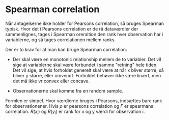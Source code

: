 * Spearman correlation

Når antagelserne ikke holder for Pearsons correlation, så bruges Spearman typisk. Hvor det i Pearsons correlation er de rå dataværdier der sammenlignes, tages i Spearman oreraltion den rank hver observation har i variablerne, og så tages correlationen mellem ranks.

Der er to krav for at man kan bruge Spearman correlation:

- Der skal være en monotonic relationship mellem de to variabler. Det vil sige at variablerne skal være forbundet i samme "retning" hele tiden. Det vil sige, at hvis forholdet generelt skal være at når x bliver større, så bliver y større, eller omvendt. Forholdet behøver ikke være linært, men det må ikke vr convex eller concave. 

- Observationerne skal komme fra en random sample.

Formlen er simpel. Hvor værdierne bruges i Pearsons, indsættes bare rank for observationener. Hvis $\rho$ er pearsons correlation og $\Gamma$ er spearmans correlation. $R(x_i)$ og $R(y_i)$ er rank for x og y værdi for observation i.

\begin{align*}
\rho =& \frac{Cov(x,y)}{s(x)s(y)} \\
     =& \frac{\sum_i (x_i - \bar{x})(y_i - \bar{y})}{\sqrt{\sum_i (x_i - \bar{x})^2 \sum_i (y_i - \bar{y})^2}} \\
\Gamma =& \frac{Cov(R(x),R(y))}{s(R(x))s(R(y))} \\
     =& \frac{\sum_i (R(x_i) - \bar{R(x)})(R(y_i) - \bar{R(y)})}{\sqrt{\sum_i (R(x_i) - \bar{R(x)})^2 \sum_i (R(y_i) - \bar{R(y)})^2}} 
\end{align*}
